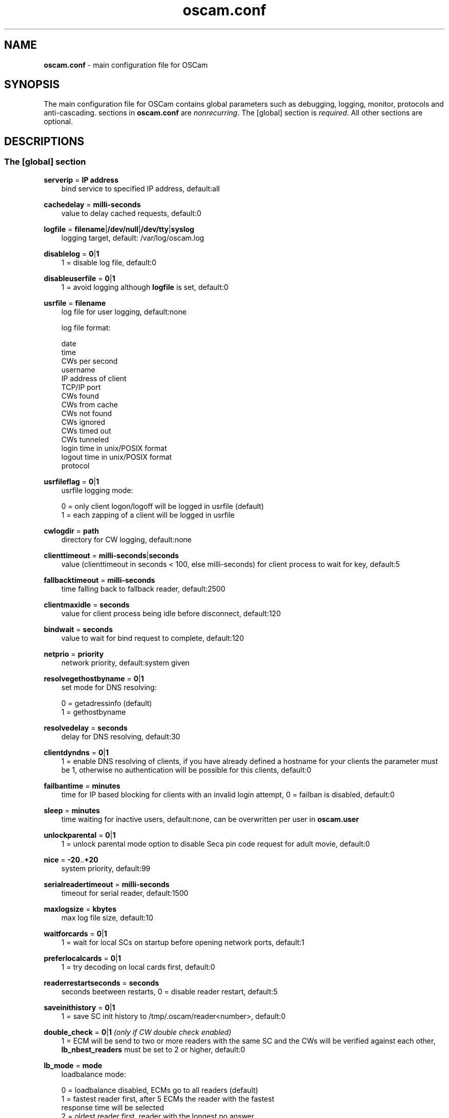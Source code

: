 .TH oscam.conf 5
.SH NAME
\fBoscam.conf\fR - main configuration file for OSCam
.SH SYNOPSIS
The main configuration file for OSCam contains global parameters 
such as debugging, logging, monitor, protocols and anti-cascading. 
sections in \fBoscam.conf\fR are \fInonrecurring\fR. The [global] 
section is \fIrequired\fR. All other sections are optional.
.SH DESCRIPTIONS
.SS "The [global] section"
.PP
\fBserverip\fP = \fBIP address\fP
.RS 3n
bind service to specified IP address, default:all
.RE
.PP
\fBcachedelay\fP = \fBmilli-seconds\fP
.RS 3n
value to delay cached requests, default:0
.RE
.PP
\fBlogfile\fP = \fBfilename\fP|\fB/dev/null\fP|\fB/dev/tty\fP|\fBsyslog\fP
.RS 3n
logging target, default: /var/log/oscam.log
.RE
.PP
\fBdisablelog\fP = \fB0\fP|\fB1\fP
.RS 3n
1 = disable log file, default:0
.RE
.PP
\fBdisableuserfile\fP = \fB0\fP|\fB1\fP
.RS 3n
1 = avoid logging although \fBlogfile\fP is set, default:0
.RE
.PP
\fBusrfile\fP = \fBfilename\fP
.RS 3n
log file for user logging, default:none

log file format:
 
 date
 time
 CWs per second
 username
 IP address of client
 TCP/IP port
 CWs found
 CWs from cache
 CWs not found
 CWs ignored
 CWs timed out
 CWs tunneled
 login time in unix/POSIX format
 logout time in unix/POSIX format
 protocol  
.RE
.PP
\fBusrfileflag\fP = \fB0\fP|\fB1\fP
.RS 3n
usrfile logging mode:

  0 = only client logon/logoff will be logged in usrfile (default)
  1 = each zapping of a client will be logged in usrfile
.RE
.PP
\fBcwlogdir\fP = \fBpath\fP
.RS 3n
directory for CW logging, default:none
.RE
.PP
\fBclienttimeout\fP = \fBmilli-seconds\fP|\fBseconds\fP
.RS 3n
value (clienttimeout in seconds < 100, else milli-seconds) for client process to wait for key, default:5
.RE
.PP
\fBfallbacktimeout\fP = \fBmilli-seconds\fP
.RS 3n
time falling back to fallback reader, default:2500
.RE
.PP
\fBclientmaxidle\fP = \fBseconds\fP
.RS 3n
value for client process being idle before disconnect, default:120
.RE
.PP
\fBbindwait\fP = \fBseconds\fP
.RS 3n
value to wait for bind request to complete, default:120
.RE
.PP
\fBnetprio\fP = \fBpriority\fP
.RS 3n
network priority, default:system given
.RE
.PP
\fBresolvegethostbyname\fP = \fB0\fP|\fB1\fP
.RS 3n
set mode for DNS resolving:

  0 = getadressinfo (default)
  1 = gethostbyname
.RE
.PP
\fBresolvedelay\fP = \fBseconds\fP
.RS 3n
delay for DNS resolving, default:30
.RE
.PP
\fBclientdyndns\fP = \fB0\fP|\fB1\fP
.RS 3n
1 = enable DNS resolving of clients, if you have already defined a hostname 
for your clients the parameter must be 1, otherwise no authentication will 
be possible for this clients, default:0
.RE
.PP
\fBfailbantime\fP = \fBminutes\fP
.RS 3n
time for IP based blocking for clients with an invalid login attempt, 0 = failban is disabled, default:0
.RE
.PP
\fBsleep\fP = \fBminutes\fP
.RS 3n
time waiting for inactive users, default:none, can be overwritten per user in \fBoscam.user\fR
.RE
.PP
\fBunlockparental\fP = \fB0\fP|\fB1\fP
.RS 3n
1 = unlock parental mode option to disable Seca pin code request for adult movie, default:0
.RE
.PP
\fBnice\fP = \fB-20\fP..\fB+20\fP
.RS 3n
system priority, default:99
.RE
.PP
\fBserialreadertimeout\fP = \fBmilli-seconds\fP
.RS 3n
timeout for serial reader, default:1500
.RE
.PP
\fBmaxlogsize\fP = \fBkbytes\fP
.RS 3n
max log file size, default:10
.RE
.PP
\fBwaitforcards\fP = \fB0\fP|\fB1\fP 
.RS 3n
1 = wait for local SCs on startup before opening network ports, default:1
.RE
.PP
\fBpreferlocalcards\fP = \fB0\fP|\fB1\fP
.RS 3n
1 = try decoding on local cards first, default:0
.RE
.PP
\fBreaderrestartseconds\fP = \fBseconds\fP
.RS 3n
seconds beetween restarts, 0 = disable reader restart, default:5
.RE
.PP
\fBsaveinithistory\fP = \fB0\fP|\fB1\fP
.RS 3n
1 = save SC init history to /tmp/.oscam/reader<number>, default:0
.RE
.PP
\fBdouble_check\fP = \fB0\fP|\fB1\fP \fI(only if CW double check enabled)\fR
.RS 3n
1 = ECM will be send to two or more readers with the same SC and the CWs will be verified against each other, \fBlb_nbest_readers\fP must be set to 2 or higher, default:0
.RE
.PP
\fBlb_mode\fP = \fBmode\fP 
.RS 3n
loadbalance mode:

 0 = loadbalance disabled, ECMs go to all readers (default)
 1 = fastest reader first, after 5 ECMs the reader with the fastest 
     response time will be selected
 2 = oldest reader first, reader with the longest no answer
 3 = lowest usage level, the usage level will be calculated by the 
     sum of 5 ECMS response times, the higher a reader is busy, the 
     higher is usage level
.RE
.PP
\fBlb_save\fP = \fB0\fP|\fBcounts\fP 
.RS 3n
save autoloadbalance statistics:

      0 = saving of autoloadbalance statistics disabled (default)
 counts = save autoloadbalance statistics every \fBcounts\fP ECMs
          (minimum 100)

To save CPU power a minimum counts of 100 is recommended.
.RE
.PP
\fBlb_nbest_readers\fP = \fBcounts\fP
.RS 3n
set count of best readers for loadbalancing, default:1
.RE
.PP
\fBlb_nfb_readers\fP = \fBcounts\fP
.RS 3n
set count of fallback readers for loadbalancing, default:1
.RE
.PP
\fBlb_min_ecmcount\fP = \fBcounts\fP
.RS 3n
minimal ECM count to evaluate loadbalancing values, default:5
.RE
.PP
\fBlb_max_ecmcount\fP = \fBcounts\fP
.RS 3n
maximum ECM count before resetting loadbalancing values, default:500
.RE
.PP
\fBlb_reopen_seconds\fP = \fBseconds\fP
.RS 3n
time between retrying failed readers/CAIDs/providers/services, default:900
.RE
.SS "The [monitor] section"
.PP
\fBport\fP = \fB0\fP|\fBport\fP
.RS 3n
UDP port for monitor, port=0 monitor disabled, default:0
.RE
.PP
\fBserverip\fP = \fBIP address\fP
.RS 3n
bind service to specified IP address, default:all
.RE
.PP
\fBnocrypt\fP = \fBIP address\fP|\fBIP address range\fP[,\fBIP address\fP|\fBIP address range]\fP...
.RS 3n
unsecured monitor connection, default:none

 example: nocrypt = 127.0.0.1,192.168.0.0-192.168.255.255
.RE
.PP
\fBaulow\fP = \fBminutes\fP
.RS 3n
time no EMM occurs so that client is set to low, default:30
.RE
.PP
\fBmonlevel\fP = \fB0\fP|\fB1\fP|\fB2\fP|\fB3\fP|\fB4\fP
.RS 3n
monitor level:

 0 = no access to monitor
 1 = only server and own procs
 2 = all procs, but viewing only, default
 3 = all procs, reload of \fBoscam.user\fR possible
 4 = complete access

monlevel can be overwritten per user in \fBoscam.user\fR
.RE
.PP
\fBhideclient_to\fP = \fBseconds\fP
.RS 3n
time to hide clients in the monitor if not sending requests, 0 = disabled, default:0
.RE
.PP
\fBappendchaninfo\fP = \fB0\fP|\fB1\fP
.RS 3n
1 = append channel name on log messages, default:0
.RE
.SS "The [webif] section" \fI(only if web interface module enabled)\fR
\fBhttpport\fP = [\fB+\fP]\fBport\fP
.RS 3n
port for web interface, 0 = disabled, praefix + = enable SSL, default:none, \fIrequired\fR
.RE
.PP
\fBhttpcert\fP = \fBfile\fP
.RS 3n
file for http SSL certificate, default:\fBoscam.pem\fP
.RE
.PP
\fBhttpuser\fP = \fBusername\fP
.RS 3n
username for password protection, default:none
.RE
.PP
\fBhttppwd\fP = \fBpassword\fP
.RS 3n
password for password protection, default:none
.RE
.PP
\fBhttpcss\fP = \fBpath\fP
.RS 3n
path for external CSS file, default:none
.RE
.PP
\fBhttptpl\fP = \fBpath\fP
.RS 3n
path for external templates, default:none
.RE
.PP
\fBhttprefresh\fP = \fBseconds\fP
.RS 3n
status refresh in seconds, default:none
.RE
.PP
\fBhttptpl\fP = \fBpath\fP
.RS 3n
path for external templates, default:none
.RE
.PP
\fBhttphideidleclients\fP = \fB0\fP|\fB1\fP
.RS 3n
1 = enables hiding clients after idle time set in parameter \fBhideclient_to\fP, default:0
.RE
.PP
\fBhttpscript\fP = \fBpath\fP
.RS 3n
path to an executable script which you wish to start from web interface, default:none
.RE
.PP
\fBhttpallowed\fP = \fBIP address\fP|\fBIP address range\fP[,\fBIP address\fP|\fBIP address range]\fP...
.RS 3n
http web interface connections allowed, default:none
 example: httpallowed = 127.0.0.1,192.168.0.0-192.168.255.255
.RE
.PP
\fBhttpdyndns\fP = \fBhostname\fP
.RS 3n
http web interface connections allowed, default:none
 example: httpdyndns = my.dynexample.com
.RE

.PP
\fBhttpsavefullcfg\fP = \fB0\fP|\fB1\fP
.RS 3n
write config:

 0 = all not empty parameters, all not default parameters, all 
     parameters not containing the same value as the same 
     parameter in global configuration (default)
 1 = all parameters
.RE
.PP
\fBhttpreadonly\fP = \fB0\fP|\fB1\fP
.RS 3n
1 = read only modus for web interface, default:0
.RE
.SS "The [camd33] section"
.PP
\fBport\fP = \fB0\fP|\fBport\fP
.RS 3n
TCP/IP port for camd 3.3x clients, 0 = disabled, default:0
.RE
.PP
\fBserverip\fP = \fBIP address\fP
.RS 3n
bind service to specified IP address, default:all
.RE
.PP
\fBnocrypt\fP = \fBIP address\fP|\fBIP address range\fP[,\fBIP address\fP|\fBIP address range]\fP...
.RS 3n
unsecured camd 3.3x client connection, default:none

 example: nocrypt = 127.0.0.1,192.168.0.0-192.168.255.255
.RE
.PP
\fBpassive\fP = \fB0\fP|\fB1\fP
.RS 3n
1=force passive camd 3.3x client, default:0
.RE
.PP
\fBkey\fP = \fB128 bit key\fP
.RS 3n
key for camd 3.3x client encryption, default:none

 example: key = 01020304050607080910111213141516
.RE
.SS "The [camd35] section"
.PP
\fBport\fP = \fB0\fP|\fBport\fP
.RS 3n
UDP port for camd 3.5x clients, 0 = disabled, default:0
.RE
.PP
\fBserverip\fP = \fBIP address\fP
.RS 3n
bind service to specified IP address, default:all
.RE
.SS "The [newcamd] section"
.PP
\fBmgclient\fP = \fB0\fP|\fB1\fP \fI(for beta testing only)\fR
.RS 3n
1 = enable mgcamd extended newcamd protocol,  allowing for a single connection to work with mutliple providers, default:0
.RE
.PP
\fBkey\fP = \fBDES key\fP
.RS 3n
default key for newcamd client encryption, default:none

 example key = 0102030405060708091011121314
.RE
.PP
\fBport\fP = \fBport[{DES key}]@CAID[:ident][,ident]...[;port[{DES key}]@CAID[:ident][,ident]...]...\fP
.RS 3n
TCP port/DES key/CAID/ident definitions, default:none

 example: port = 10000@0100:100000;20000{0102030405060708091011121314}@0200:200000,300000,400000

Each CAID requires a separate port. If you don't specify a DES key for a port, the default DES Key will be used.
.RE
.PP
\fBserverip\fP = \fBIP address\fP
.RS 3n
bind service to specified IP address, default:all
.RE
.PP
\fBallowed\fP = \fBIP address\fP|\fBIP address range\fP[,\fBIP address\fP|\fBIP address range]\fP...
.RS 3n
client connections allowed from, default:none

 example: allowed = 127.0.0.1,192.168.0.0-192.168.255.255
.RE
.PP
\fBkeepalive\fP = \fB0\fP|\fB1\fP
.RS 3n
0 = disable keepalive, default:1
.RE
.SS "The [radegast] section"
.PP
\fBport\fP = \fB0\fP|\fBport\fP
.RS 3n
TCP/IP port for radegast clients, 0=disabled, default:0
.RE
.PP
\fBserverip\fP = \fBIP address\fP
.RS 3n
bind service to specified IP address, default:all
.RE
.PP
\fBallowed\fP = \fBIP address\fP|\fBIP address range\fP[,\fBIP address\fP|\fBIP address range]\fP...
.RS 3n
client connections allowed from, default:none

 example: allowed = 127.0.0.1,192.168.0.0-192.168.255.255
.RE
.PP
\fBuser\fP = \fBusername\fP
.RS 3n
user name for radegast client
.RE
.SS "The [serial] section"
.PP
\fBdevice\fP = \fB<user>@<device>[:baud][?option1=value1[&option2=value2]]\fP
.RS 3n
parameters:
 \fBuser\fP   = \fBaccount\fP
 \fBdevice\fP = \fBserial device name\fP
 \fBoption\fP = \fBtimeout\fP = milli-seconds, timeout for connection, 
                    default:50
          \fBdelay\fP   = milli-seconds, additional delay between two
                    characters, default:0

supported serial devices:
 HSIC    (humax sharing interface client)
 SSSP    (simple serial sharing protocol)
 bomba   (BOMBA firmware)
 dsr9500 (DSR 9500)
.RE 
.SS "The [cs357x] section"
.PP
\fBport\fP = \fB0\fP|\fBport\fP
.RS 3n
UDP port for camd 3.57x clients, 0 = disabled, default:0
.RE
.PP
\fBserverip\fP = \fBIP address\fP
.RS 3n
bind service to specified IP address, default:all
.RE
.PP
\fBsuppresscmd08\fP = \fB0\fP|\fB1\fP
.RS 3n
0 = CMD08 enabled, 1 = CMD08 disabled, default:0
.RE
.SS "The [cs378x] section"
.PP
\fBport\fP = \fB0\fP|\fBport@CAID[:ident][,ident]...[;port@CAID[:ident][,ident]...]...\fP
.RS 3n
TCP port/CAID/ident definitions for camd 3.78x clients,0 = disabled, default:0

 example: port = 10000@0100:100000;20000@0200:200000,300000,400000

 Each CAID requires a separate port.
.RE
.PP
\fBserverip\fP = \fBIP address\fP
.RS 3n
bind service to specified IP address, default:all
.RE
.PP
\fBsuppresscmd08\fP = \fB0\fP|\fB1\fP
.RS 3n
0 = CMD08 enabled, 1 = CMD08 disabled, default:0
.RE
.SS "The [cccam] section"
.PP
\fBport\fP = \fB0\fP|\fBport\fP
.RS 3n
TCP/IP port for CCcam clients, 0 = disabled, default:0
.RE
.PP
\fBversion\fP = \fB<main version>.<version>.<sub version>\fP
.RS 3n
define CCcam version, \fIminimum CCcam version 2.0.11\fR, default:none

 example: version = 1.2.34
.RE
.PP
\fBbuild\fP = \fB<4-digit number>\fP
.RS 3n
define CCcam build, default:none

 example: build = 5678
.RE
.PP
\fBreshare\fP = \fBlevel\fP
.RS 3n
reshare level for CCcam clients:

 0 = no resharing (default)
 1 = resharing for direct peer only
 2 = resharing for direct peer and next level
 x = resharing for direct peer and next x level
.RE
.PP
\fBreshare_mode\fP = \fBmode\fP
.RS 3n
CCcam reshare mode:

 0 = reader reshares only received cards (default)
 1 = reader reshares received cards and defined services
 2 = reader reshares only defined reader services as virtual cards
 3 = reader reshares only defined user services as virtual cards
.RE
.PP
\fBignorereshare\fP = \fB0\fP|\fB1\fP
.RS 3n
CCcam reshare setting:

 0 = use reshare setting of server (default)
 1 = use reshare setting of reader or user
.RE
.PP
\fBstealth\fP = \fB0\fP|\fB1\fP
.RS 3n
1= enable CCcam privacy mode, default:1
.RE
.PP
\fBminimizecards\fP = \fBmode\fP
.RS 3n
mode how to provide CCcam servers to CCcam clients:

 0 = no aggregation, remove duplicates only (default)
 1 = based on minimum hop: two SCs with different hops are 
     summarized, new SCs get a smaller hop
 2 = aggregation based on CAIDs: all SCs with the same CAIDs 
     will be merged, provider will be removed
.RE
.PP
\fBupdateinterval\fP = \fBseconds\fP
.RS 3n
interval to provide share list update to CCcam clients, default:240:

  0 = updates based on server updates
 -1 = disable
.RE
.PP
\fBkeepconnected\fP = \fB0\fP|\fB1\fP
.RS 3n
set CCcam keepalive modus:

  0 = disconnect client when max idle time is reached
  1 = keep client connected (default)
.RE
.SS "The [gbox] section"
.PP
\fBpassword\fP = \fBpassword\fP
.RS 3n
password for gbox server
.RE
.PP
\fBmaxdist\fP = \fBdistance\fP
.RS 3n
maximum distance to gbox servers, default:5
.RE
.PP
\fBignorelist\fP = \fBfilename\fP
.RS 3n
listing of providers to be ignored, format: G:{<CAID><provider ID>}, default:none

 example: G:{01001234}
.RE
.PP
\fBonlineinfos\fP = \fBfilename\fP
.RS 3n
file to store online information, default:none
.RE
.PP
\fBcardinfos\fP = \fBfilename\fP
.RS 3n
file to store card information, default:none
.RE
.PP
\fBlocals\fP = \fB<CAID><provider ID>[,<CAID><provider ID>]\fP...
.RS 3n
backwards sharing of local cards,default:none

 example: locals = 01001234,02005678
.RE
.SS "The [dvbapi] section" \fI(only if DVB API module enabled)\fR
.PP
\fBenabled\fP = \fB0\fP|\fB1\fP
.RS 3n
1 = DVB API enabled, default:0

Create file /tmp/.pauseoscam to pause DVB API, e.g. if STB goes into standby and OSCam remains as SC server only.
.RE
.PP
\fBuser\fP = \fBusername\fP
.RS 3n
user name for DVB API client, default:anonymous
.RE
.PP
\fBignore\fP = \fB<CAID>[,<CAID>]...\fP
.RS 3n
CAIDs to be ignored, default:none
.RE
.PP
\fBpriority\fP = \fB<CAID>:<provider ID>[,CAID:<provider ID>]...\fP
.RS 3n
CAIDs and provider IDs to be prioritized, default:CAIDs and provider IDs of local SCs will be prioritized
.RE
.PP
\fBau\fP = \fB0\fP|\fB1\fP
.RS 3n
1 = enable AU, default:0
.RE
.PP
\fBpmt_mode\fP = \fB0\fP|\fB1\fP|\fB2\fP|\fB3\fP
.RS 3n
PMT mode:
 0 = use camd.socket and PMT file, default
 1 = disable reading PMT file
 2 = disable camd.socket
 3 = read PMT file on startup only
.RE
.PP
\fBboxtype\fP = \fBdbox2\fP|\fBdreambox\fP|\fBdm7000\fP|\fBduckbox\fP|\fBufs910\fP|\fBipbox\fP|\fBipbox-pmt\fP
.RS 3n
set boxtype, auto detection of DVB API will be aspired, default:dreambox

ipbox with camd.socket support, currently only with PGI image version 0.6 or above, 
verified on HD models only

ipbox-pmt can be used on any DGS based images (with or without camd.socket support), 
verified on HD models only
.RE
.SS "The [anticasc] section" \fI(only if anti-cascading enabled)\fR
.PP
\fBenabled\fP = \fB0\fP|\fB1\fP
.RS 3n
1 = enabled anti-cascading, default:0
.RE
.PP
\fBnumusers\fP = \fBquantity\fP
.RS 3n
anti-cascading: user per account, 0 = anti-cascading disabled, default:0
.RE
.PP
\fBsampletime\fP = \fBminutes\fP
.RS 3n
duration of sample, default:2
.RE
.PP
\fBsamples\fP = \fBquantity\fP
.RS 3n
quantity of samples over limit, default:10
.RE
.PP
\fBpenalty\fP = \fB0\fP|\fB1\fP|\fB2\fP
.RS 3n
level of penalty:

 0 = only logging
 1 = send fake CWs
 2 = disbable user temporary

default:0, penalty can be overwritten per user in \fBoscam.user\fR
.RE
.PP
\fBaclogfile\fP = \fBfilename\fP
.RS 3n
file for anti-cascading logging, default:none
.RE
.PP
\fBfakedelay\fP = \fBmilli-seconds\fP
.RS 3n
fake delay time, default:1000
.RE
.PP
\fBdenysamples\fP = \fBquantity\fP
.RS 3n
How many samples should be penalized?, default:8
.RE
.SH MONITOR
monitor commands:
.TP 3n
\(bu
\fBlogin <user> <password>\fP

login (for unencrypted connections only)

.TP 3n
\(bu
\fBsetuser <user> <parameter>=<value>\fP

set parameter for user
 
.TP 3n
\(bu
\fBexit\fP

exit monitor
 
.TP 3n
\(bu
\fBlog <on|onwohist|off>\fP

enable|enable without hitory|disable logging for 2 minutes

.TP 3n
\(bu
\fBstatus\fP

list of current processes and clients

.TP 3n
\(bu
\fBshutdown\fP

shutdown OSCam
 
.TP 3n
\(bu
\fBreload\fP

reinit user db, clients and anti-cascading, for newcamd connections: after reloading the ident, please restart newcamd client

.TP 3n
\(bu
\fBdetails <PID>\fP

details about selected PID

.TP 3n
\(bu
\fBdebug <level>\fP

set debug level (\fBmonlevel\fP > 3 required)
                            
debug level mask:
   0 = no debugging (default)
   2 = ATR parsing info, ECM dumps, CW dumps
   4 = traffic from/to the reader
   8 = traffic from/to the clients
  16 = traffic to the reader-device on IFD layer 
  32 = traffic to the reader-device on I/O layer
  64 = EMM logging 
 255 = debug all
.TP 3n
\(bu
\fBversion\fP

show OSCam version

.TP 3n
\(bu
\fBcommands\fP

show all valid monitor commands
.SH WEB INTERFACE
.TP 3n
\(bu
template system

The web interface allows you to create your own template. For developing your 
own template request the orignal template with the non-linked page 
\fBsavetemplates.html\fP. Store your own template in the directory specified 
by \fBhttptpl\fP. 
.TP 3n
\(bu
known issues

Login is not possible by now with the Safari browser because of incorrect 
stale flag handling. Increasing the AUTHNONCEVALIDSECS in oscam-http.h would 
be a workaround, but also a small security risk.
.SH EXAMPLES
 [global]
 logfile      = /var/log/oscam/oscam.log
 usrfile      = /var/log/oscam/oscamuser.log

 waitforcards = 1

 [monitor]
 port         = 988
 monlevel     = 1
 nocrypt      = 127.0.0.1
 
 [webif]
 httpport     = 8888
 httpuser     = myusername
 httppwd      = mypassword
 
 [newcamd]
 key          = 0102030405060708091011121314
 port         = 10000@0100:100000;20000{0102030405060708091011121314}@0200:200000,300000,400000
 
 [radegast]
 port         = 30000
 user         = radegastuser
 allowed      = 127.0.0.1,192.168.0.0-192.168.255.255

 [camd33]
 port         = 40000
 serverip     = 192.168.0.1
 key          = 01020304050607080910111213141516
    
 [cs378x]
 port         = 50000@0300:600000
.SH "SEE ALSO"
\fBlist_smargo\fR(1), \fBoscam\fR(1), \fBoscam.ac\fR(5), \fBoscam.cert\fR(5), \fBoscam.dvbapi\fR(5), \fBoscam.guess\fR(5), \fBoscam.ird\fR(5), \fBoscam.provid\fR(5), \fBoscam.server\fR(5), \fBoscam.services\fR(5), \fBoscam.srvid\fR(5), \fBoscam.tiers\fR(5), \fBoscam.user\fR(5)